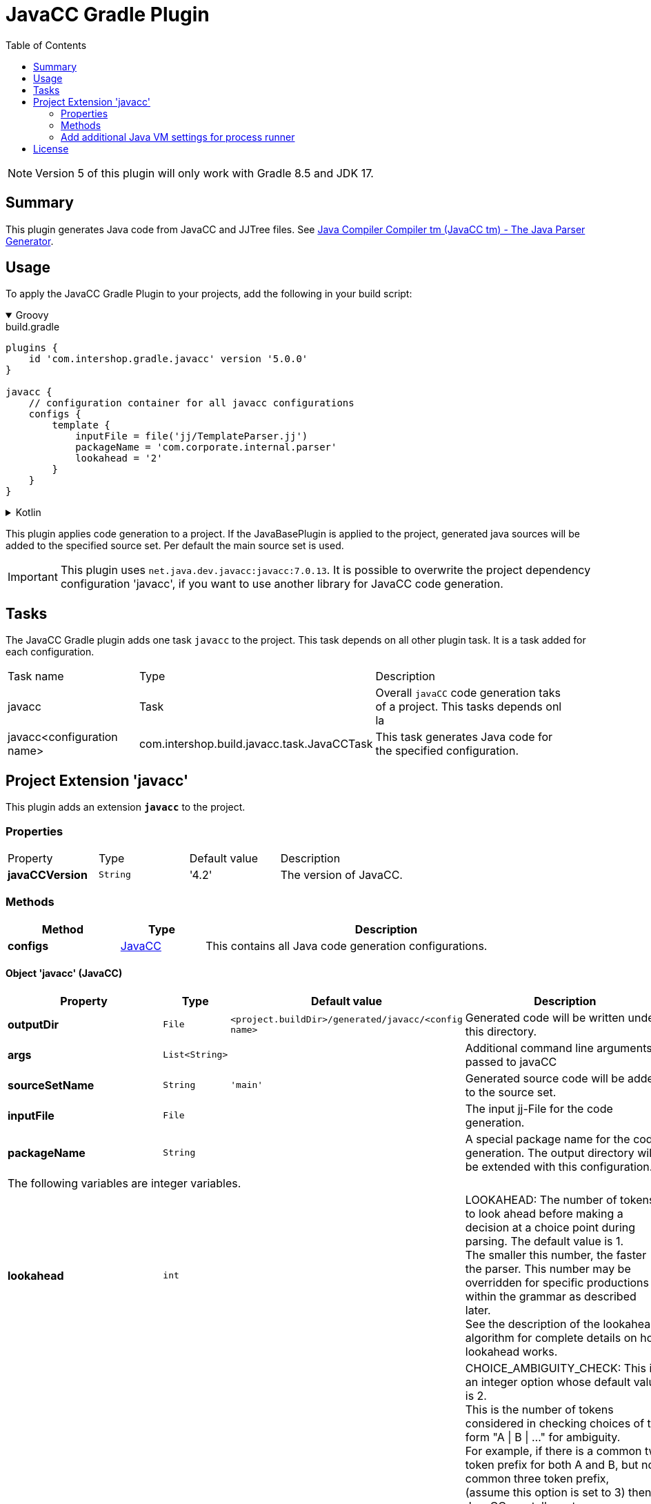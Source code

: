 = JavaCC Gradle Plugin
:latestRevision: 5.0.0
:toc:
:icons: font

NOTE: Version 5 of this plugin will only work with Gradle 8.5 and JDK 17.

== Summary
This plugin generates Java code from JavaCC and JJTree files. See https://javacc.github.io/javacc/[Java Compiler Compiler tm (JavaCC tm) - The Java Parser Generator].

== Usage
To apply the JavaCC Gradle Plugin to your projects, add the following in your build script:

++++
<details open>
<summary>Groovy</summary>
++++

[source,groovy]
[subs=+attributes]
.build.gradle
----
plugins {
    id 'com.intershop.gradle.javacc' version '{latestRevision}'
}

javacc {
    // configuration container for all javacc configurations
    configs {
        template {
            inputFile = file('jj/TemplateParser.jj')
            packageName = 'com.corporate.internal.parser'
            lookahead = '2'
        }
    }
}
----

++++
</details>
++++

++++
<details>
<summary>Kotlin</summary>
++++
[source,kotlin]
[subs=+attributes]
.build.gradle.kts
----
plugins {
    id("com.intershop.gradle.javacc") version "{latestRevision}"
}

javacc {
    // configuration container for all javacc configurations
    configs {
        register("template") {
            inputFile = file("jj/TemplateParser.jj")
            packageName = "com.corporate.internal.parser"
            lookahead = "2"
        }
    }
}
----

++++
</details>
++++

This plugin applies code generation to a project. If the JavaBasePlugin is applied to the project, generated java
sources will be added to the specified source set. Per default the main source set is used.

IMPORTANT: This plugin uses `net.java.dev.javacc:javacc:7.0.13`. It is possible to overwrite the project dependency configuration 'javacc', if you want to use another library for JavaCC code generation.

== Tasks
The JavaCC Gradle plugin adds one task `javacc` to the project. This task depends on all other plugin task. It is a task added for each configuration.

[cols="25%,30%,45%", width="95%, options="header"]
|===
| Task name  | Type             | Description
| javacc     | Task             | Overall ``javaCC`` code generation taks of a project. This tasks depends onl la
| javacc<configuration name>   | com.intershop.build.javacc.task.JavaCCTask | This task generates Java code for the specified configuration.
|===

== Project Extension 'javacc'
This plugin adds an extension *`javacc`* to the project.

=== Properties
[cols="17%,17%,17%,49%", width="90%, options="header"]
|===
|Property       | Type                 | Default value | Description
|*javaCCVersion*  |`String`            | '4.2'  | The version of JavaCC.
|===

=== Methods
[cols="20%,15%,65%", width="95%", options="header"]
|===
|Method       | Type   | Description
|*configs*        |<<javaCC, JavaCC>>  | This contains all Java code generation configurations.
|===

==== [[javaCC]]Object 'javacc' (JavaCC)

[cols="17%,17%,15%,51%", width="90%, options="header"]
|===
|Property | Type | Default value | Description

|*outputDir*            | `File`      | `<project.buildDir>/generated/javacc/<config name>` | Generated code will be written under this directory.
|*args*                 | `List<String>` |            | Additional command line arguments passed to javaCC
|*sourceSetName*        | `String`    | `'main'`      | Generated source code will be added to the source set.

|*inputFile*            | `File`      |  | The input jj-File for the code generation.
|*packageName*          | `String`    |  | A special package name for the code generation. The output directory will be extended with this configuration.
4+>|The following variables are integer variables.
|*lookahead*            | `int`    |  | LOOKAHEAD: The number of tokens to look ahead before making a decision at a choice point during parsing. The default value is 1. +
The smaller this number, the faster the parser. This number may be overridden for specific productions within the grammar as described later. +
See the description of the lookahead algorithm for complete details on how lookahead works.
|*choiceAmbiguityCheck* | `int`    |  | CHOICE_AMBIGUITY_CHECK: This is an integer option whose default value is 2. +
This is the number of tokens considered in checking choices of the form "A \| B \| ..." for ambiguity. +
For example, if there is a common two token prefix for both A and B, but no common three token prefix, +
(assume this option is set to 3) then JavaCC can tell you to use a lookahead of 3 for disambiguation purposes. +
And if A and B have a common three token prefix, then JavaCC only tell you that you need to have a lookahead of 3 or more. +
Increasing this can give you more comprehensive ambiguity information at the cost of more processing time. +
For large grammars such as the Java grammar, increasing this number any further causes the checking to take too much time.
|*otherAmbiguityCheck*  | `int`    |  | OTHER_AMBIGUITY_CHECK: This is an integer option whose default value is 1. +
This is the number of tokens considered in checking all other kinds of choices (i.e., of the forms "(A)*", "(A)+", and "(A)?") +
for ambiguity. This takes more time to do than the choice checking, and hence the default value is set to 1 rather than 2.
4+>|The following variables will be interpreted as boolean.
|*staticParam*          | `String`    |  | STATIC: This is a boolean option whose default value is true. +
If true, all methods and class variables are specified as static in the generated parser and token manager. +
This allows only one parser object to be present, but it improves the performance of the parser. +
To perform multiple parses during one run of your Java program, you will have to call the ReInit() +
method to reinitialize your parser if it is static. If the parser is non-static, you may use the "new" operator +
to construct as many parsers as you wish. These can all be used simultaneously from different threads.
|*supportClassVisibilityPublic* | `String`    |  | SUPPORT_CLASS_VISIBILITY_PUBLIC: This is a boolean option whose default value is true. +
The default action is to generate support classes (such as Token.java, ParseException.java etc) with Public visibility. +
If set to false, the classes will be generated with package-private visibility.
|*debugParser*          | `String`    |  | DEBUG_PARSER: This is a boolean option whose default value is false. +
This option is used to obtain debugging information from the generated parser. Setting this option to true causes +
the parser to generate a trace of its actions. Tracing may be disabled by calling the method disable_tracing() +
in the generated parser class. Tracing may be subsequently enabled by calling the method enable_tracing() in the generated parser class.
|*debugLookahead*       | `String`    |  | DEBUG_LOOKAHEAD: This is a boolean option whose default value is false. +
Setting this option to true causes the parser to generate all the tracing information it does when the option +
DEBUG_PARSER is true, and in addition, also causes it to generated a trace of actions performed during lookahead operation.
|*debugTokenManager*    | `String`    |  | DEBUG_TOKEN_MANAGER: This is a boolean option whose default value is false. +
This option is used to obtain debugging information from the generated token manager. Setting this option to true causes +
the token manager to generate a trace of its actions. This trace is rather large and should only be used when you have a +
lexical error that has been reported to you and you cannot understand why. Typically, in this situation, you can determine +
the problem by looking at the last few lines of this trace.
|*errorReporting*       | `String`    |  | ERROR_REPORTING: This is a boolean option whose default value is true. +
Setting it to false causes errors due to parse errors to be reported in somewhat less detail. The only reason to set +
this option to false is to improve performance.
|*javaUnicodeEscape*    | `String`    |  | JAVA_UNICODE_ESCAPE: This is a boolean option whose default value is false. +
When set to true, the generated parser uses an input stream object that processes Java Unicode escapes (\u...) before +
sending characters to the token manager. By default, Java Unicode escapes are not processed. This option is ignored if +
either of options USER_TOKEN_MANAGER, USER_CHAR_STREAM is set to true.
|*unicodeInput*         | `String`    |  | UNICODE_INPUT: This is a boolean option whose default value is false. +
When set to true, the generated parser uses uses an input stream object that reads Unicode files. By default, +
ASCII files are assumed. This option is ignored if either of options USER_TOKEN_MANAGER, USER_CHAR_STREAM is set to true.
|*ignoreCase*           | `String`    |  | IGNORE_CASE: This is a boolean option whose default value is false. +
Setting this option to true causes the generated token manager to ignore case in the token specifications and the input files. +
This is useful for writing grammars for languages such as HTML. It is also possible to localize the effect of IGNORE_CASE +
by using an alternate mechanism described later.
|*commonTokenAction*    | `String`    |  | COMMON_TOKEN_ACTION: This is a boolean option whose default value is false. +
When set to true, every call to the token manager's method "getNextToken" (see the description of the Java Compiler Compiler API) +
will cause a call to a used defined method "CommonTokenAction" after the token has been scanned in by the token manager. +
The user must define this method within the TOKEN_MGR_DECLS section. The signature of this method is: void CommonTokenAction(Token t)
|*userTokenManager*     | `String`    |  | USER_TOKEN_MANAGER: This is a boolean option whose default value is false. +
The default action is to generate a token manager that works on the specified grammar tokens. If this option is set +
to true, then the parser is generated to accept tokens from any token manager of type "TokenManager" - this interface +
is generated into the generated parser directory.
|*userCharStream*       | `String`    |  | USER_CHAR_STREAM: This is a boolean option whose default value is false. +
The default action is to generate a character stream reader as specified by the options JAVA_UNICODE_ESCAPE and UNICODE_INPUT. +
The generated token manager receives characters from this stream reader. If this option is set to true, then the token manager +
is generated to read characters from any character stream reader of type "CharStream.java". This file is generated into the +
generated parser directory. This option is ignored if USER_TOKEN_MANAGER is set to true.
|*buildParser*          | `String`    |  | BUILD_PARSER: This is a boolean option whose default value is true. +
The default action is to generate the parser file ("MyParser.java" in the above example). When set to false, the parser +
file is not generated. Typically, this option is set to false when you wish to generate only the token manager and use +
it without the associated parser.
|*buildTokenManager*    | `String`    |  | BUILD_TOKEN_MANAGER: This is a boolean option whose default value is true. +
The default action is to generate the token manager file ("MyParserTokenManager.java" in the above example). +
When set to false the token manager file is not generated. The only reason to set this option to false is to save +
some time during parser generation when you fix problems in the parser part of the grammar file and leave the lexical +
specifications untouched.
|*tokenManagerUsesParser*   | `String`    |  | TOKEN_MANAGER_USES_PARSER: This is a boolean option whose default value is false. +
When set to true, the generated token manager will include a field called parser that references the instantiating parser +
instance (of type MyParser in the above example). The main reason for having a parser in a token manager is using some of +
its logic in lexical actions. This option has no effect if the STATIC option is set to true.
|*sanityCheck*          | `String`    |  | SANITY_CHECK: This is a boolean option whose default value is true. +
JavaCC performs many syntactic and semantic checks on the grammar file during parser generation. Some checks such as +
detection of left recursion, detection of ambiguity, and bad usage of empty expansions may be suppressed for faster +
parser generation by setting this option to false. Note that the presence of these errors (even if they are not detected +
and reported by setting this option to false) can cause unexpected behavior from the generated parser.
|*forceLaCheck*         | `String`    |  | FORCE_LA_CHECK: This is a boolean option whose default value is false. +
This option setting controls lookahead ambiguity checking performed by JavaCC. By default (when this option is false), +
lookahead ambiguity checking is performed for all choice points where the default lookahead of 1 is used. Lookahead +
ambiguity checking is not performed at choice points where there is an explicit lookahead specification, or if the option +
LOOKAHEAD is set to something other than 1. Setting this option to true performs lookahead ambiguity checking at all choice +
points regardless of the lookahead specifications in the grammar file.
|*cacheTokens*          | `String`    |  | CACHE_TOKENS: This is a boolean option whose default value is false. +
Setting this option to true causes the generated parser to lookahead for extra tokens ahead of time. This facilitates +
some performance improvements. However, in this case (when the option is true), interactive applications may not work +
since the parser needs to work synchronously with the availability of tokens from the input stream. In such cases, it's +
best to leave this option at its default value.
|*keepLineColumn*       | `String`    |  | KEEP_LINE_COLUMN:  This is a boolean option whose default value is true. +
If you set this option to false, the generated CharStream will not have any line/column tracking code. It will be your +
responsibility  to do it some other way. This is needed for systems which don't care about giving error messages etc.
4+>|The following variables will be interpreted as string.
|*tokenExtends*         | `String`    |  | TOKEN_EXTENDS: This is a string option whose default value is "", meaning that the generated Token class will extend java.lang.Object. +
This option may be set to the name of a class that will be used as the base class for the generated Token class.
|*tokenFactory*         | `String`    |  | TOKEN_FACTORY: This is a string option whose default value is "", meaning that Tokens will be created by calling Token.newToken(). +
If set the option names a Token factory class containing a public static Token newToken(int ofKind, String image) method.
|*jdkVersion*           | `String`    |  |JDK_VERSION: This is a string option whose default value is "1.4"
|===

[cols="17%,17%,66%", width="90%, options="header"]
|===
|Method | Parameter | Description
|*addArg* | `String` | Add an additional command line argument passed to JavaCC
|*addArgs* | `List<String>` | Add  additional command line arguments passed to JavaCC
|===

[cols="17%,17%,66%", width="90%, options="header"]
|===
|Closure | Parameter | Description

|*jjtree* | <<jjtree, JJTree>> | Add an additional configuration for JJTree
|===

==== [[jjtree]]Object 'jjtree' (JJTree)

[cols="17%,17%,15%,51%", width="90%, options="header"]
|===
|Property | Type | Default value | Description
4+>|The following variables will be interpreted as boolean.
|*multi*			| `String`    |  | MULTI (default: false) Generate a multi mode parse tree. The default for this is false, generating a simple mode parse tree.
|*nodeDefaultVoid*	| `String`    |  | NODE_DEFAULT_VOID (default: false) Instead of making each non-decorated production an indefinite node, make it void instead.
|*nodeScopeHook*	| `String`    |  | NODE_SCOPE_HOOK (default: false) Insert calls to user-defined parser methods on entry and exit of every node scope. See Node Scope Hooks.
|*nodeUsesParser*	| `String`    |  | NODE_USES_PARSER (default: false)JJTree will use an alternate form of the node construction routines where it passes the parser object in. +
For example,  +
public static Node MyNode.jjtCreate(MyParser p, int id); +
MyNode(MyParser p, int id);
|*buildNodeFiles*	| `String`    |  | BUILD_NODE_FILES (default: true) Generate sample implementations for SimpleNode and any other nodes used in the grammar.
|*staticParam*		| `String`    |  | STATIC (default: true) Generate code for a static parser. The default for this is true. This must be used consistently with the equivalent JavaCC options. +
The value of this option is emitted in the JavaCC source.
|*trackTokens*		| `String`    |  | TRACK_TOKENS (default: false) Insert jjtGetFirstToken(), jjtSetFirstToken(), getLastToken(),  and jjtSetLastToken() methods in SimpleNode. +
The FirstToken is automatically set up on entry to a node scope; the LastToken is automatically set up on exit from a node scope.
|*visitor*			| `String`    |  | VISITOR (default: false) Insert a jjtAccept() method in the node classes, and generate a visitor implementation with an entry for every node type used in the grammar.
4+>|The following variables will be interpreted as string.
|*nodeClass*		| `String`    |  | NODE_CLASS (default: "") If set defines the name of a user-supplied class that will extend SimpleNode. Any tree nodes created will then be subclasses of NODE_CLASS.
|*nodePrefix*		| `String`    | 'AST' | NODE_PREFIX (default: "AST") The prefix used to construct node class names from node identifiers in multi mode. The default for this is AST.
|*nodePackage*		| `String`    |  | NODE_PACKAGE (default: "") The package to generate the node classes into. The default for this is the parser package.
|*nodeExtends*		| `String`    |  | NODE_EXTENDS (default: "") Deprecated +
The superclass for the SimpleNode class. By providing a custom superclass you +
may be able to avoid the need to edit the generated SimpleNode.java.
|*nodeFactory*		| `String`    |  | NODE_FACTORY (default: "") Specify a class containing a factory method with following signature to construct nodes: public static Node jjtCreate(int id) +
For backwards compatibility, the value false may also be specified, meaning that SimpleNode will be used as the factory class.
|*visitorDataType*	| `String`    |  | VISITOR_DATA_TYPE (default: "Object") If this option is set, it is used in the signature of the generated jjtAccept() methods and the visit() methods as the type of the data argument.
|*visitorReturnType*| `String`    |  | VISITOR_RETURN_TYPE (default: "Object") If this option is set, it is used in the signature of the generated jjtAccept() methods and the visit() methods as the return type of the method.
|*visitorException*	| `String`    |  | VISITOR_EXCEPTION (default: "") If this option is set, it is used in the signature of the generated jjtAccept() methods and the visit() methods.
|*args*                 | `List<String>` |            | Additional command line arguments passed to jjTree
|===

[cols="17%,17%,66%", width="90%, options="header"]
|===
|Method | Parameter | Description
|*addArg* | `String` | Add an additional command line argument passed to JavaCC
|*addArgs* | `List<String>` | Add  additional command line arguments passed to JavaCC
|===

===  Add additional Java VM settings for process runner

[source,groovy,subs="attributes"]
----

tasks.withType(com.intershop.gradle.javacc.task.JavaCCTask) {
    forkOptions { JavaForkOptions options ->
        options.setMaxHeapSize('64m')
        options.jvmArgs += ['-Dhttp.proxyHost=10.0.0.100', '-Dhttp.proxyPort=8800']
    }
}

----

== License

Copyright 2014-2019 Intershop Communications.

Licensed under the Apache License, Version 2.0 (the "License"); you may not use this file except in compliance with the License. You may obtain a copy of the License at

http://www.apache.org/licenses/LICENSE-2.0

Unless required by applicable law or agreed to in writing, software distributed under the License is distributed on an "AS IS" BASIS, WITHOUT WARRANTIES OR CONDITIONS OF ANY KIND, either express or implied. See the License for the specific language governing permissions and limitations under the License.
